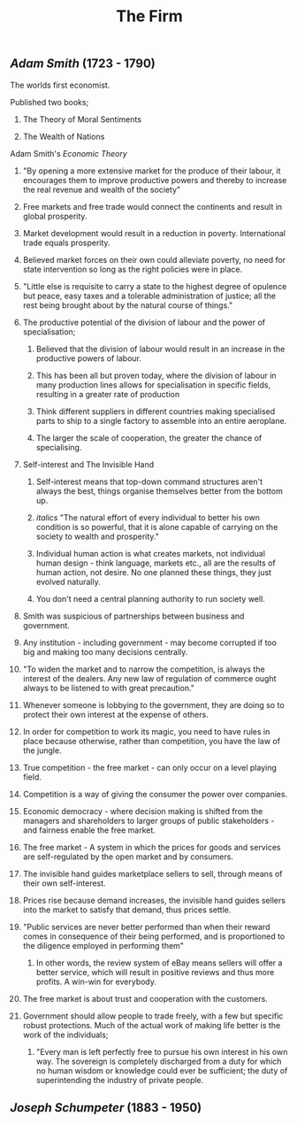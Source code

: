 #+TITLE: The Firm

** [[Adam Smith]] (1723 - 1790)
**** The worlds first economist.
**** Published two books;
***** The Theory of Moral Sentiments
***** The Wealth of Nations
**** Adam Smith's [[Economic Theory]]
***** "By opening a more extensive market for the produce of their labour, it encourages them to improve productive powers and thereby to increase the real revenue and wealth of the society"
***** Free markets and free trade would connect the continents and result in global prosperity.
***** Market development would result in a reduction in poverty. International trade equals prosperity.
***** Believed market forces on their own could alleviate poverty, no need for state intervention so long as the right policies were in place.
***** "Little else is requisite to carry a state to the highest degree of opulence but peace, easy taxes and a tolerable administration of justice; all the rest being brought about by the natural course of things."
***** The productive potential of the division of labour and the power of specialisation;
****** Believed that the division of labour would result in an increase in the productive powers of labour.
****** This has been all but proven today, where the division of labour in many production lines allows for specialisation in specific fields, resulting in a greater rate of production
****** Think different suppliers in different countries making specialised parts to ship to a single factory to assemble into an entire aeroplane.
****** The larger the scale of cooperation, the greater the chance of specialising.
***** Self-interest and The Invisible Hand
****** Self-interest means that top-down command structures aren't always the best, things organise themselves better from the bottom up.
****** /italics/ "The natural effort of every individual to better his own condition is so powerful, that it is alone capable of carrying on the society to wealth and prosperity."
****** Individual human action is what creates markets, not individual human design - think language, markets etc., all are the results of human action, not desire. No one planned these things, they just evolved naturally.
****** You don't need a central planning authority to run society well.
***** Smith was suspicious of partnerships between business and government.
***** Any institution - including government - may become corrupted if too big and making too many decisions centrally.
***** "To widen the market and to narrow the competition, is always the interest of the dealers. Any new law of regulation of commerce ought always to be listened to with great precaution."
***** Whenever someone is lobbying to the government, they are doing so to protect their own interest at the expense of others.
***** In order for competition to work its magic, you need to have rules in place because otherwise, rather than competition, you have the law of the jungle.
***** True competition - the free market - can only occur on a level playing field.
***** Competition is a way of giving the consumer the power over companies.
***** Economic democracy - where decision making is shifted from the managers and shareholders to larger groups of public stakeholders - and fairness enable the free market.
***** The free market - A system in which the prices for goods and services are self-regulated by the open market and by consumers.
***** The invisible hand guides marketplace sellers to sell, through means of their own self-interest.
***** Prices rise because demand increases, the invisible hand guides sellers into the market to satisfy that demand, thus prices settle.
***** "Public services are never better performed than when their reward comes in consequence of their being performed, and is proportioned to the diligence employed in performing them"
****** In other words, the review system of eBay means sellers will offer a better service, which will result in positive reviews and thus more profits. A win-win for everybody.
***** The free market is about trust and cooperation with the customers.
***** Government should allow people to trade freely, with a few but specific robust protections. Much of the actual work of making life better is the work of the individuals;
****** "Every man is left perfectly free to pursue his own interest in his own way. The sovereign is completely discharged from a duty for which no human wisdom or knowledge could ever be sufficient; the duty of superintending the industry of private people.
** [[Joseph Schumpeter]] (1883 - 1950)

